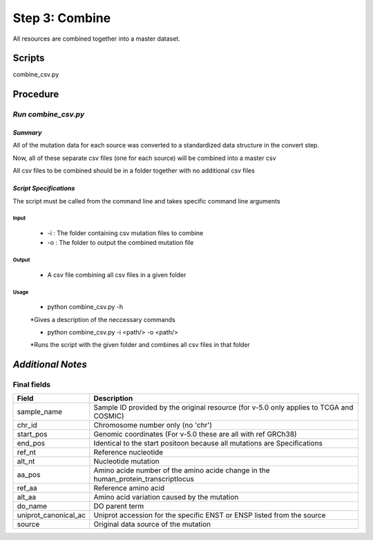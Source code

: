 **Step 3: Combine**
===================

All resources are combined together into a master dataset. 

**Scripts**
-----------

combine_csv.py

**Procedure**
-------------

*Run combine_csv.py*
^^^^^^^^^^^^^^^^^^^^

*Summary*
"""""""""

All of the mutation data for each source was converted to a standardized data structure in the convert step.

Now, all of these separate csv files (one for each source) will be combined into a master csv

All csv files to be combined should be in a folder together with no additional csv files

*Script Specifications*
"""""""""""""""""""""""

The script must be called from the command line and takes specific command line arguments

Input
#####
    * -i : The folder containing csv mutation files to combine
    * -o : The folder to output the combined mutation file

Output
######
    * A csv file combining all csv files in a given folder

Usage
#####
    * python combine_csv.py -h

    *Gives a description of the neccessary commands

    * python combine_csv.py -i <path/> -o <path/>

    *Runs the script with the given folder and combines all csv files in that folder

*Additional Notes*
------------------

**Final fields**
^^^^^^^^^^^^^^^^

+----------------------+-----------------------------------------------------------------------------------------+
| Field                | Description                                                                             |
+======================+=========================================================================================+
| sample_name          | Sample ID provided by the original resource (for v-5.0 only applies to TCGA and COSMIC) |
+----------------------+-----------------------------------------------------------------------------------------+
| chr_id               | Chromosome number only (no 'chr')                                                       |
+----------------------+-----------------------------------------------------------------------------------------+
| start_pos            | Genomic coordinates (For v-5.0 these are all with ref GRCh38)                           |
+----------------------+-----------------------------------------------------------------------------------------+
| end_pos              | Identical to the start positoon because all mutations are Specifications                |
+----------------------+-----------------------------------------------------------------------------------------+
| ref_nt               | Reference nucleotide                                                                    |
+----------------------+-----------------------------------------------------------------------------------------+
| alt_nt               | Nucleotide mutation                                                                     |
+----------------------+-----------------------------------------------------------------------------------------+
| aa_pos               | Amino acide number of the amino acide change in the human_protein_transcriptlocus       |
+----------------------+-----------------------------------------------------------------------------------------+
| ref_aa               | Reference amino acid                                                                    |
+----------------------+-----------------------------------------------------------------------------------------+
| alt_aa               | Amino acid variation caused by the mutation                                             |
+----------------------+-----------------------------------------------------------------------------------------+
| do_name              | DO parent term                                                                          |
+----------------------+-----------------------------------------------------------------------------------------+
| uniprot_canonical_ac | Uniprot accession for the specific ENST or ENSP listed from the source                  |
+----------------------+-----------------------------------------------------------------------------------------+
| source               | Original data source of the mutation                                                    |
+----------------------+-----------------------------------------------------------------------------------------+

